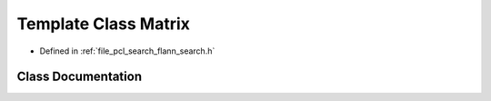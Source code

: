 .. _exhale_class_classflann_1_1_matrix:

Template Class Matrix
=====================

- Defined in :ref:`file_pcl_search_flann_search.h`


Class Documentation
-------------------


.. doxygenclass:: flann::Matrix
   :members:
   :protected-members:
   :undoc-members: